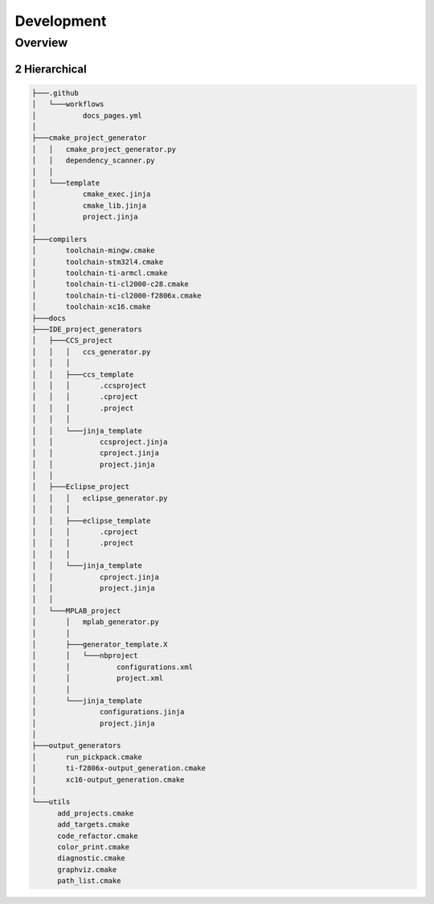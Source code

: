 .. sectnum::
   :start: 2

Development
+++++++++++++

Overview
=========

Hierarchical
-------------

.. code-block:: text

   ├───.github
   │   └───workflows
   │           docs_pages.yml
   │
   ├───cmake_project_generator
   │   │   cmake_project_generator.py
   │   │   dependency_scanner.py
   │   │
   │   └───template
   │           cmake_exec.jinja
   │           cmake_lib.jinja
   │           project.jinja
   │
   ├───compilers
   │       toolchain-mingw.cmake
   │       toolchain-stm32l4.cmake
   │       toolchain-ti-armcl.cmake
   │       toolchain-ti-cl2000-c28.cmake
   │       toolchain-ti-cl2000-f2806x.cmake
   │       toolchain-xc16.cmake
   ├───docs
   ├───IDE_project_generators
   │   ├───CCS_project
   │   │   │   ccs_generator.py
   │   │   │
   │   │   ├───ccs_template
   │   │   │       .ccsproject
   │   │   │       .cproject
   │   │   │       .project
   │   │   │
   │   │   └───jinja_template
   │   │           ccsproject.jinja
   │   │           cproject.jinja
   │   │           project.jinja
   │   │
   │   ├───Eclipse_project
   │   │   │   eclipse_generator.py
   │   │   │
   │   │   ├───eclipse_template
   │   │   │       .cproject
   │   │   │       .project
   │   │   │       
   │   │   └───jinja_template
   │   │           cproject.jinja
   │   │           project.jinja
   │   │
   │   └───MPLAB_project
   │       │   mplab_generator.py
   │       │
   │       ├───generator_template.X
   │       │   └───nbproject
   │       │           configurations.xml
   │       │           project.xml
   │       │
   │       └───jinja_template
   │               configurations.jinja
   │               project.jinja
   │
   ├───output_generators
   │       run_pickpack.cmake
   │       ti-f2806x-output_generation.cmake
   │       xc16-output_generation.cmake
   │
   └───utils
         add_projects.cmake
         add_targets.cmake
         code_refactor.cmake
         color_print.cmake
         diagnostic.cmake
         graphviz.cmake
         path_list.cmake


